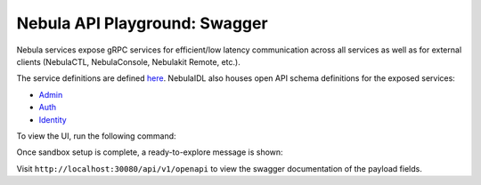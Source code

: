.. _reference-swagger:

#############################
Nebula API Playground: Swagger
#############################

.. tags:: Basic

Nebula services expose gRPC services for efficient/low latency communication across all services as well as for external clients (NebulaCTL, NebulaConsole, Nebulakit Remote, etc.).

The service definitions are defined `here <https://github.com/nebulaclouds/nebulaidl/tree/master/protos/nebulaidl/service>`__.
NebulaIDL also houses open API schema definitions for the exposed services:

- `Admin <https://github.com/nebulaclouds/nebulaidl/blob/master/gen/pb-go/nebulaidl/service/admin.swagger.json>`__
- `Auth <https://github.com/nebulaclouds/nebulaidl/blob/master/gen/pb-go/nebulaidl/service/auth.swagger.json>`__
- `Identity <https://github.com/nebulaclouds/nebulaidl/blob/master/gen/pb-go/nebulaidl/service/identity.swagger.json>`__

To view the UI, run the following command:

.. prompt:: bash $

   nebulactl demo start

Once sandbox setup is complete, a ready-to-explore message is shown:

.. prompt::

   👨‍💻 Nebula is ready! Nebula UI is available at http://localhost:30081/console 🚀 🚀 🎉


Visit ``http://localhost:30080/api/v1/openapi`` to view the swagger documentation of the payload fields.
